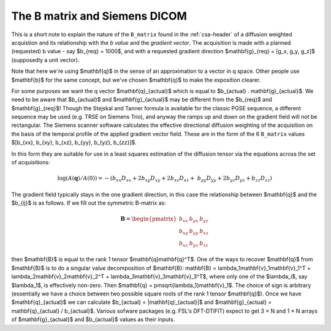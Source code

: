 ================================
 The B matrix and Siemens DICOM
================================

This is a short note to explain the nature of the ``B_matrix`` found in
the :ref:`csa-header` of a diffusion weighted acquistion and its
relationship with the *b value* and the *gradient vector*.  The
acquisition is made with a planned (requested) b value - say $b_{req} =
1000$, and with a requested gradient direction $\mathbf{g}_{req} = [g_x,
g_y, g_z]$ (supposedly a unit vector).

Note that here we're using $\mathbf{q}$ in the sense of an approximation
to a vector in q space.  Other people use $\mathbf{b}$ for the same
concept, but we've chosen $\mathbf{q}$ to make the exposition clearer.

For some purposes we want the q vector $\mathbf{q}_{actual}$ which is
equal to $b_{actual} . \mathbf{g}_{actual}$. We need to be aware that
$b_{actual}$ and $\mathbf{g}_{actual}$ may be different from the
$b_{req}$ and $\mathbf{g}_{req}$!  Though the Stejskal and Tanner
formula is available for the classic PGSE sequence, a different sequence
may be used (e.g. TRSE on Siemens Trio), and anyway the ramps up and
down on the gradient field will not be rectangular. The Siemens scanner
software calculates the effective directional diffusion weighting of the
acquisition on the basis of the temporal profile of the applied gradient
vector field. These are in the form of the 6 ``B_matrix`` values
$[b_{xx}, b_{xy}, b_{xz}, b_{yy}, b_{yz}, b_{zz}]$.

In this form they are suitable for use in a least squares estimation of
the diffusion tensor via the equations across the set of acquisitions:

.. math::

   \log(A(\mathbf{q})/A(0)) = -(b_{xx}D_{xx} + 2b_{xy}D_{xy} + 2b_{xz}D_{xz} + \
      b_{yy}D_{yy} + 2b_{yz}D_{yz} + b_{zz}D_{zz}) 

The gradient field typically stays in the one gradient direction, in
this case the relationship between $\mathbf{q}$ and the $b_{ij}$ is as
follows. If we fill out the symmetric B-matrix as:

.. math::

   \mathbf{B} = \begin{pmatrix}
                 b_{xx} & b_{yx} & b_{yz}\\
                 b_{xy} & b_{yy} & b_{xz}\\
                 b_{xz} & b_{yz} & b_{zz}
                 \end{pmatrix}

then $\mathbf{B}$ is equal to the rank 1 tensor
$\mathbf{q}\mathbf{q}^T$. One of the ways to recover $\mathbf{q}$ from
$\mathbf{B}$ is to do a singular value decomposition of $\mathbf{B}:
\mathbf{B} = \lambda_1\mathbf{v}_1\mathbf{v}_1^T +
\lambda_2\mathbf{v}_2\mathbf{v}_2^T +
\lambda_3\mathbf{v}_3\mathbf{v}_3^T$, where only one of the $\lambda_i$,
say $\lambda_1$, is effectively non-zero. Then $\mathbf{q} =
\pm\sqrt{\lambda_1}\mathbf{v}_1$. The choice of sign is arbitrary
(essentially we have a choice between two possible square roots of the
rank 1 tensor $\mathbf{q}$). Once we have $\mathbf{q}_{actual}$ we can
calculate $b_{actual} = |\mathbf{q}_{actual}|$ and $\mathbf{g}_{actual}
= \mathbf{q}_{actual} / b_{actual}$. Various sofware packages
(e.g. FSL's DFT-DTIFIT) expect to get 3 × N and 1 × N arrays of
$\mathbf{g}_{actual}$ and $b_{actual}$ values as their inputs.
